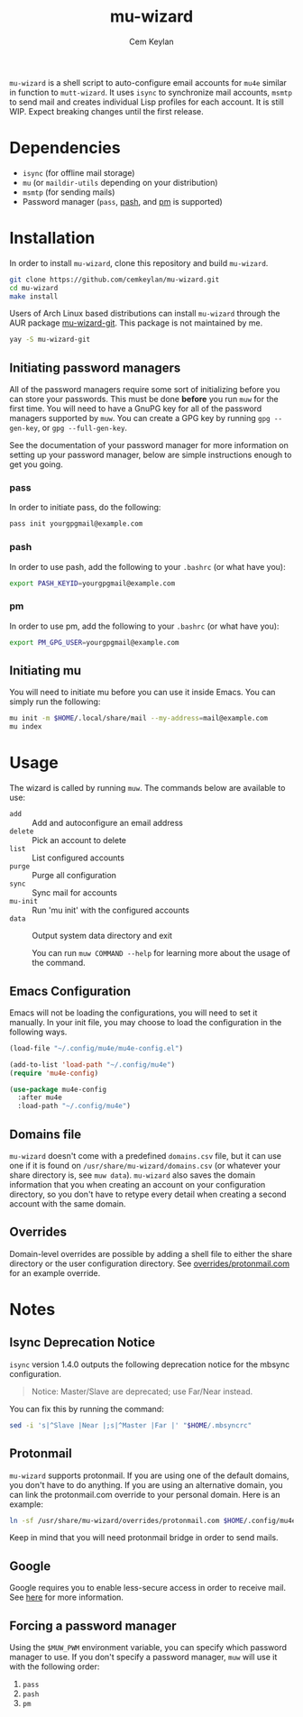 #+TITLE: mu-wizard
#+AUTHOR: Cem Keylan
#+STARTUP: indent

=mu-wizard= is a shell script to auto-configure email accounts for =mu4e=
similar in function to =mutt-wizard=. It uses =isync= to synchronize mail
accounts, =msmtp= to send mail and creates individual Lisp profiles for each
account. It is still WIP. Expect breaking changes until the first release.

* Table of Contents                                            :TOC:noexport:
- [[#dependencies][Dependencies]]
- [[#installation][Installation]]
  - [[#initiating-password-managers][Initiating password managers]]
  - [[#initiating-mu][Initiating mu]]
- [[#usage][Usage]]
  - [[#emacs-configuration][Emacs Configuration]]
  - [[#domains-file][Domains file]]
  - [[#overrides][Overrides]]
- [[#notes][Notes]]
  - [[#isync-deprecation-notice][Isync Deprecation Notice]]
  - [[#protonmail][Protonmail]]
  - [[#google][Google]]
  - [[#forcing-a-password-manager][Forcing a password manager]]

* Dependencies

- =isync= (for offline mail storage)
- =mu=    (or =maildir-utils= depending on your distribution)
- =msmtp= (for sending mails)
- Password manager (=pass=, [[https://github.com/dylanaraps/pash][pash]], and [[https://github.com/cemkeylan/pm][pm]] is supported)

* Installation

In order to install =mu-wizard=, clone this repository and build =mu-wizard=.

#+BEGIN_SRC sh
  git clone https://github.com/cemkeylan/mu-wizard.git
  cd mu-wizard
  make install
#+END_SRC

Users of Arch Linux based distributions can install =mu-wizard= through the AUR
package [[https://aur.archlinux.org/packages/mu-wizard-git][mu-wizard-git]]. This package is not maintained by me.

#+BEGIN_SRC sh
  yay -S mu-wizard-git
#+END_SRC

** Initiating password managers

All of the password managers require some sort of initializing before you can
store your passwords. This must be done *before* you run ~muw~ for the first
time. You will need to have a GnuPG key for all of the password managers
supported by ~muw~. You can create a GPG key by running ~gpg --gen-key~, or
~gpg --full-gen-key~.

See the documentation of your password manager for more information on setting
up your password manager, below are simple instructions enough to get you going.

*** pass

In order to initiate pass, do the following:

#+BEGIN_SRC sh
  pass init yourgpgmail@example.com
#+END_SRC

*** pash

In order to use pash, add the following to your =.bashrc= (or what have you):

#+BEGIN_SRC sh
  export PASH_KEYID=yourgpgmail@example.com
#+END_SRC

*** pm

In order to use pm, add the following to your =.bashrc= (or what have you):

#+BEGIN_SRC sh
  export PM_GPG_USER=yourgpgmail@example.com
#+END_SRC

** Initiating mu

You will need to initiate mu before you can use it inside Emacs. You can simply
run the following:

#+BEGIN_SRC sh
  mu init -m $HOME/.local/share/mail --my-address=mail@example.com
  mu index
#+END_SRC

* Usage

The wizard is called by running ~muw~. The commands below are available to use:

#+BEGIN_SRC sh :results raw :exports results
./bin/muw --help | sed -E '/^Commands:/,/^$/!d;/Commands:/d;/^$/d;s|^ *([a-zA-Z-]*) *(.*)$|- =\1= :: \2|'
#+END_SRC

#+RESULTS:
- =add= :: Add and autoconfigure an email address
- =delete= :: Pick an account to delete
- =list= :: List configured accounts
- =purge= :: Purge all configuration
- =sync= :: Sync mail for accounts
- =mu-init= :: Run 'mu init' with the configured accounts
- =data= :: Output system data directory and exit

  You can run ~muw COMMAND --help~ for learning more about the usage of the
  command.

** Emacs Configuration

Emacs will not be loading the configurations, you will need to set it manually.
In your init file, you may choose to load the configuration in the following
ways.

#+BEGIN_SRC emacs-lisp
  (load-file "~/.config/mu4e/mu4e-config.el")
#+END_SRC

#+BEGIN_SRC emacs-lisp
  (add-to-list 'load-path "~/.config/mu4e")
  (require 'mu4e-config)
#+END_SRC

#+BEGIN_SRC emacs-lisp
  (use-package mu4e-config
    :after mu4e
    :load-path "~/.config/mu4e")
#+END_SRC

** Domains file

=mu-wizard= doesn't come with a predefined =domains.csv= file, but it can use
one if it is found on =/usr/share/mu-wizard/domains.csv= (or whatever your share
directory is, see ~muw data~). =mu-wizard= also saves the domain information
that you when creating an account on your configuration directory, so you don't
have to retype every detail when creating a second account with the same domain.

** Overrides

Domain-level overrides are possible by adding a shell file to either the share
directory or the user configuration directory. See [[file:overrides/protonmail.com][overrides/protonmail.com]]
for an example override.

* Notes

** Isync Deprecation Notice

=isync= version 1.4.0 outputs the following deprecation notice for the mbsync
configuration.

#+BEGIN_QUOTE
Notice: Master/Slave are deprecated; use Far/Near instead.
#+END_QUOTE

You can fix this by running the command:

#+begin_src sh
sed -i 's|^Slave |Near |;s|^Master |Far |' "$HOME/.mbsyncrc"
#+end_src

** Protonmail

=mu-wizard= supports protonmail. If you are using one of the default domains,
you don't have to do anything. If you are using an alternative domain, you can
link the protonmail.com override to your personal domain. Here is an example:

#+BEGIN_SRC sh
  ln -sf /usr/share/mu-wizard/overrides/protonmail.com $HOME/.config/mu4e/overrides/example.com
#+END_SRC

Keep in mind that you will need protonmail bridge in order to send mails.

** Google

Google requires you to enable less-secure access in order to receive mail. See
[[https://support.google.com/accounts/answer/6010255][here]] for more information.

** Forcing a password manager

Using the =$MUW_PWM= environment variable, you can specify which password
manager to use. If you don't specify a password manager, ~muw~ will use it with
the following order:

1. ~pass~
2. ~pash~
3. ~pm~
